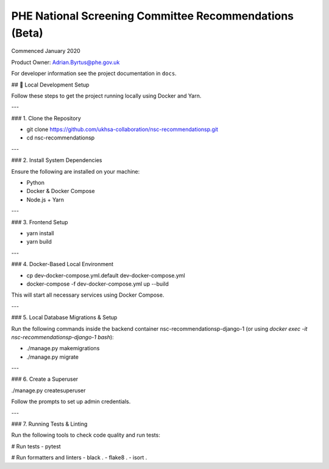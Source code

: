 =======================================================
PHE National Screening Committee Recommendations (Beta)
=======================================================

.. image:: https://travis-ci.org/PublicHealthEngland/nsc-recommendations.svg?branch=master
    :target: https://travis-ci.org/PublicHealthEngland/nsc-recommendations

Commenced January 2020

Product Owner: Adrian.Byrtus@phe.gov.uk

For developer information see the project documentation in ``docs``.


## 🚀 Local Development Setup

Follow these steps to get the project running locally using Docker and Yarn.

---

### 1. Clone the Repository


- git clone https://github.com/ukhsa-collaboration/nsc-recommendationsp.git
- cd nsc-recommendationsp


---

### 2. Install System Dependencies

Ensure the following are installed on your machine:

- Python
- Docker & Docker Compose
- Node.js + Yarn

---

### 3. Frontend Setup

- yarn install
- yarn build


---

### 4. Docker-Based Local Environment

- cp dev-docker-compose.yml.default dev-docker-compose.yml
- docker-compose -f dev-docker-compose.yml up --build


This will start all necessary services using Docker Compose.

---

### 5. Local Database Migrations & Setup

Run the following commands inside the backend container nsc-recommendationsp-django-1 (or using `docker exec -it nsc-recommendationsp-django-1 bash`):

- ./manage.py makemigrations
- ./manage.py migrate


---

### 6. Create a Superuser

./manage.py createsuperuser


Follow the prompts to set up admin credentials.

---

### 7. Running Tests & Linting

Run the following tools to check code quality and run tests:

# Run tests
- pytest

# Run formatters and linters
- black .
- flake8 .
- isort .

